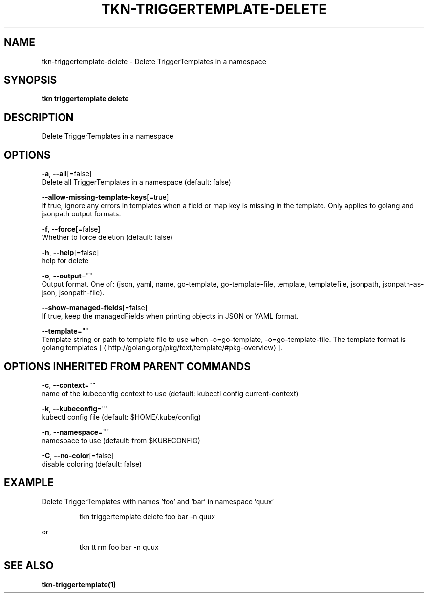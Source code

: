 .TH "TKN\-TRIGGERTEMPLATE\-DELETE" "1" "" "Auto generated by spf13/cobra" "" 
.nh
.ad l


.SH NAME
.PP
tkn\-triggertemplate\-delete \- Delete TriggerTemplates in a namespace


.SH SYNOPSIS
.PP
\fBtkn triggertemplate delete\fP


.SH DESCRIPTION
.PP
Delete TriggerTemplates in a namespace


.SH OPTIONS
.PP
\fB\-a\fP, \fB\-\-all\fP[=false]
    Delete all TriggerTemplates in a namespace (default: false)

.PP
\fB\-\-allow\-missing\-template\-keys\fP[=true]
    If true, ignore any errors in templates when a field or map key is missing in the template. Only applies to golang and jsonpath output formats.

.PP
\fB\-f\fP, \fB\-\-force\fP[=false]
    Whether to force deletion (default: false)

.PP
\fB\-h\fP, \fB\-\-help\fP[=false]
    help for delete

.PP
\fB\-o\fP, \fB\-\-output\fP=""
    Output format. One of: (json, yaml, name, go\-template, go\-template\-file, template, templatefile, jsonpath, jsonpath\-as\-json, jsonpath\-file).

.PP
\fB\-\-show\-managed\-fields\fP[=false]
    If true, keep the managedFields when printing objects in JSON or YAML format.

.PP
\fB\-\-template\fP=""
    Template string or path to template file to use when \-o=go\-template, \-o=go\-template\-file. The template format is golang templates [
\[la]http://golang.org/pkg/text/template/#pkg-overview\[ra]].


.SH OPTIONS INHERITED FROM PARENT COMMANDS
.PP
\fB\-c\fP, \fB\-\-context\fP=""
    name of the kubeconfig context to use (default: kubectl config current\-context)

.PP
\fB\-k\fP, \fB\-\-kubeconfig\fP=""
    kubectl config file (default: $HOME/.kube/config)

.PP
\fB\-n\fP, \fB\-\-namespace\fP=""
    namespace to use (default: from $KUBECONFIG)

.PP
\fB\-C\fP, \fB\-\-no\-color\fP[=false]
    disable coloring (default: false)


.SH EXAMPLE
.PP
Delete TriggerTemplates with names 'foo' and 'bar' in namespace 'quux'

.PP
.RS

.nf
tkn triggertemplate delete foo bar \-n quux

.fi
.RE

.PP
or

.PP
.RS

.nf
tkn tt rm foo bar \-n quux

.fi
.RE


.SH SEE ALSO
.PP
\fBtkn\-triggertemplate(1)\fP
